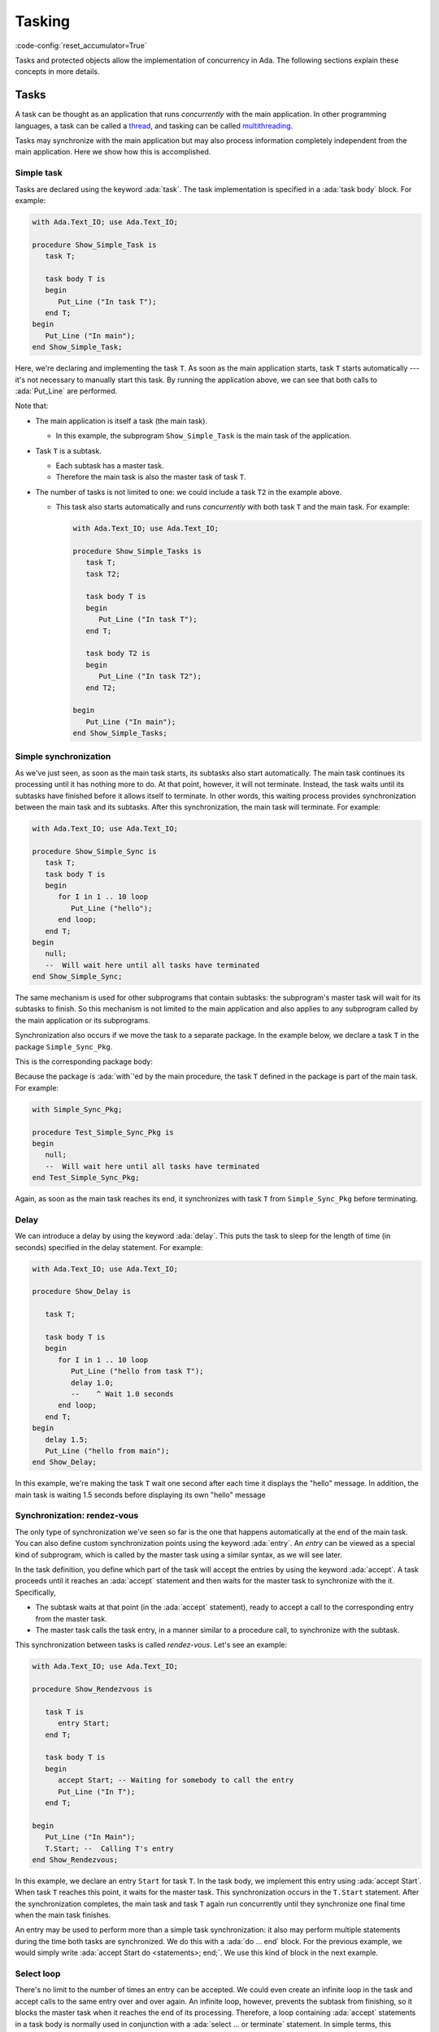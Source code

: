 Tasking
=======

:code-config:`reset_accumulator=True`

.. role:: ada(code)
   :language: ada

.. role:: c(code)
   :language: c

.. role:: cpp(code)
   :language: c++


Tasks and protected objects allow the implementation of concurrency in
Ada. The following sections explain these concepts in more details.

Tasks
-----

A task can be thought as an application that runs *concurrently* with the
main application. In other programming languages, a task can be called a
`thread <https://en.wikipedia.org/wiki/Thread_(computing)>`_, and tasking
can be called `multithreading
<https://en.wikipedia.org/wiki/Thread_(computing)#Multithreading>`_.

Tasks may synchronize with the main application but may also process
information completely independent from the main application. Here we show
how this is accomplished.

Simple task
~~~~~~~~~~~

Tasks are declared using the keyword :ada:`task`. The task implementation
is specified in a :ada:`task body` block. For example:

.. code:: ada

    with Ada.Text_IO; use Ada.Text_IO;

    procedure Show_Simple_Task is
       task T;

       task body T is
       begin
          Put_Line ("In task T");
       end T;
    begin
       Put_Line ("In main");
    end Show_Simple_Task;

Here, we're declaring and implementing the task ``T``. As soon as the main
application starts, task ``T`` starts automatically --- it's not necessary
to manually start this task. By running the application above, we can see
that both calls to :ada:`Put_Line` are performed.

Note that:

- The main application is itself a task (the main task).

  - In this example, the subprogram ``Show_Simple_Task`` is the main task of
    the application.

- Task ``T`` is a subtask.

  - Each subtask has a master task.

  - Therefore the main task is also the master task of task ``T``.

- The number of tasks is not limited to one: we could include a
  task ``T2`` in the example above.

  - This task also starts automatically and runs *concurrently* with
    both task ``T`` and the main task. For example:

    .. code:: ada

        with Ada.Text_IO; use Ada.Text_IO;

        procedure Show_Simple_Tasks is
           task T;
           task T2;

           task body T is
           begin
              Put_Line ("In task T");
           end T;

           task body T2 is
           begin
              Put_Line ("In task T2");
           end T2;

        begin
           Put_Line ("In main");
        end Show_Simple_Tasks;

Simple synchronization
~~~~~~~~~~~~~~~~~~~~~~

As we've just seen, as soon as the main task starts, its subtasks also
start automatically. The main task continues its processing until it has
nothing more to do. At that point, however, it will not terminate. Instead,
the task waits until its subtasks have finished before it allows itself to
terminate. In other words, this waiting process provides synchronization
between the main task and its subtasks.  After this synchronization, the
main task will terminate. For example:

.. code:: ada

    with Ada.Text_IO; use Ada.Text_IO;

    procedure Show_Simple_Sync is
       task T;
       task body T is
       begin
          for I in 1 .. 10 loop
             Put_Line ("hello");
          end loop;
       end T;
    begin
       null;
       --  Will wait here until all tasks have terminated
    end Show_Simple_Sync;

The same mechanism is used for other subprograms that contain subtasks: the
subprogram's master task will wait for its subtasks to finish.  So this
mechanism is not limited to the main application and also applies to any
subprogram called by the main application or its subprograms.

Synchronization also occurs if we move the task to a separate package. In
the example below, we declare a task ``T`` in the package
``Simple_Sync_Pkg``.

.. code:: ada no_button

    package Simple_Sync_Pkg is
       task T;
    end Simple_Sync_Pkg;

This is the corresponding package body:

.. code:: ada no_button

    with Ada.Text_IO; use Ada.Text_IO;

    package body Simple_Sync_Pkg is
       task body T is
       begin
          for I in 1 .. 10 loop
             Put_Line ("hello");
          end loop;
       end T;
    end Simple_Sync_Pkg;

Because the package is :ada:`with`'ed by the main procedure, the task ``T``
defined in the package is part of the main task. For example:

.. code:: ada

    with Simple_Sync_Pkg;

    procedure Test_Simple_Sync_Pkg is
    begin
       null;
       --  Will wait here until all tasks have terminated
    end Test_Simple_Sync_Pkg;

Again, as soon as the main task reaches its end, it synchronizes with task
``T`` from ``Simple_Sync_Pkg`` before terminating.

Delay
~~~~~

We can introduce a delay by using the keyword :ada:`delay`. This puts the
task to sleep for the length of time (in seconds) specified in the delay
statement. For example:

.. code:: ada

    with Ada.Text_IO; use Ada.Text_IO;

    procedure Show_Delay is

       task T;

       task body T is
       begin
          for I in 1 .. 10 loop
             Put_Line ("hello from task T");
             delay 1.0;
             --    ^ Wait 1.0 seconds
          end loop;
       end T;
    begin
       delay 1.5;
       Put_Line ("hello from main");
    end Show_Delay;

In this example, we're making the task ``T`` wait one second after each
time it displays the "hello" message. In addition, the main task is waiting
1.5 seconds before displaying its own "hello" message

Synchronization: rendez-vous
~~~~~~~~~~~~~~~~~~~~~~~~~~~~

The only type of synchronization we've seen so far is the one that happens
automatically at the end of the main task. You can also define custom
synchronization points using the keyword :ada:`entry`. An *entry* can be
viewed as a special kind of subprogram, which is called by the master task
using a similar syntax, as we will see later.

In the task definition, you define which part of the task will accept the
entries by using the keyword :ada:`accept`. A task proceeds until it
reaches an :ada:`accept` statement and then waits for the master task to
synchronize with the it. Specifically,

- The subtask waits at that point (in the :ada:`accept` statement),
  ready to accept a call to the corresponding entry from the master task.

- The master task calls the task entry, in a manner similar to a procedure
  call, to synchronize with the subtask.

This synchronization between tasks is called *rendez-vous*. Let's see an
example:

.. code:: ada

    with Ada.Text_IO; use Ada.Text_IO;

    procedure Show_Rendezvous is

       task T is
          entry Start;
       end T;

       task body T is
       begin
          accept Start; -- Waiting for somebody to call the entry
          Put_Line ("In T");
       end T;

    begin
       Put_Line ("In Main");
       T.Start; --  Calling T's entry
    end Show_Rendezvous;

In this example, we declare an entry ``Start`` for task ``T``.  In the task
body, we implement this entry using :ada:`accept Start`. When task ``T``
reaches this point, it waits for the master task. This synchronization
occurs in the ``T.Start`` statement. After the synchronization completes,
the main task and task ``T`` again run concurrently until they synchronize
one final time when the main task finishes.

An entry may be used to perform more than a simple task synchronization: it
also may perform multiple statements during the time both tasks are
synchronized. We do this with a :ada:`do ... end` block. For the previous
example, we would simply write :ada:`accept Start do <statements>;
end;`. We use this kind of block in the next example.

Select loop
~~~~~~~~~~~

There's no limit to the number of times an entry can be accepted. We could
even create an infinite loop in the task and accept calls to the same entry
over and over again. An infinite loop, however, prevents the subtask from
finishing, so it blocks the master task when it reaches the end of its
processing. Therefore, a loop containing :ada:`accept` statements in a task
body is normally used in conjunction with a :ada:`select ... or terminate`
statement. In simple terms, this statement allows the master task to
automatically terminate the subtask when the master task finishes.  For
example:

.. code:: ada

    with Ada.Text_IO; use Ada.Text_IO;

    procedure Show_Rendezvous_Loop is

       task T is
          entry Start;
       end T;

       task body T is
          Cnt : Integer := 0;
       begin
          loop
             select
                accept Start do
                   Cnt := Cnt + 1;
                end Start;
                Put_Line ("In T's loop (" & Integer'Image (Cnt) & ")");
             or
                terminate;
             end select;
          end loop;
       end T;

    begin
       Put_Line ("In Main");

       for I in 1 .. 4 loop
          T.Start; --  Calling T's entry multiple times
       end loop;

    end Show_Rendezvous_Loop;

In this example, the task body implements an infinite loop that accepts
calls to the ``Start`` entry. We make the following observations:

- The :ada:`accept E do ... end` block is used to increment a counter.

    - As long as task ``T`` is performing the :ada:`do ... end` block, the
      main task waits for the block to complete.

- The main task is calling the ``Start`` entry multiple times in the loop
  from ``1 .. 4``.

    - Because task ``T`` contains an infinite loop, it always accepts calls
      to the ``Start`` entry.

    - When the main task finishes, it checks the status of the ``T``
      task. Even though task ``T`` could accept new calls to the ``Start``
      entry, the master task is allowed to terminate task ``T`` due to the
      :ada:`or terminate` part of the :ada:`select` statement.

Cycling tasks
~~~~~~~~~~~~~

In a previous example, we saw how to delay a task a specified time by using
the :ada:`delay` keyword. However, using delay statements in a loop is not
enough to guarantee regular intervals between those delay statements. For
example, we may have a call to a computationally intensive procedure
between executions of successive delay statements:

.. code-block:: ada

          while True loop
             delay 1.0;
             --    ^ Wait 1.0 seconds
             Computational_Intensive_App;
          end loop;

In this case, we can't guarantee that exactly 10 seconds have elapsed after
10 calls to the delay statement because a time drift may be introduced by
the ``Computational_Intensive_App`` procedure. In many cases, this time
drift is not relevant, so using the :ada:`delay` keyword is good enough.

However, there are situations where a time drift isn't acceptable. In those
cases, we need to use the :ada:`delay until` statement, which accepts a
precise time for the end of the delay, allowing us to define a regular
interval. This is useful, for example, in real-time applications.

We will soon see an example of how this time drift may be introduced and
how the :ada:`delay until` statement circumvents the problem. But before we
do that, we look at a package containing a procedure allowing us to measure
the elapsed time (``Show_Elapsed_Time``) and a dummy
``Computational_Intensive_App`` procedure which is simulated by using a
simple delay. This is the package specification:

.. code:: ada no_button

    with Ada.Real_Time; use Ada.Real_Time;

    package Delay_Aux_Pkg is

       function Get_Start_Time return Time
         with Inline;

       procedure Show_Elapsed_Time
         with Inline;

       procedure Computational_Intensive_App;
    private
       Start_Time   : Time := Clock;

       function Get_Start_Time return Time is (Start_Time);

    end Delay_Aux_Pkg;

And this is the package body:

.. code:: ada no_button

    with Ada.Text_IO; use Ada.Text_IO;

    package body Delay_Aux_Pkg is

       procedure Show_Elapsed_Time is
          Now_Time     : Time;
          Elapsed_Time : Time_Span;
       begin
          Now_Time     := Clock;
          Elapsed_Time := Now_Time - Start_Time;
          Put_Line ("Elapsed time "
                    & Duration'Image (To_Duration (Elapsed_Time))
                    & " seconds");
       end Show_Elapsed_Time;

       procedure Computational_Intensive_App is
       begin
          delay 0.5;
       end Computational_Intensive_App;

    end Delay_Aux_Pkg;

Using this auxiliary package, we're now ready to write our time-drifting
application:

.. code:: ada

    with Ada.Text_IO;   use Ada.Text_IO;
    with Ada.Real_Time; use Ada.Real_Time;

    with Delay_Aux_Pkg;

    procedure Show_Time_Drifting_Task is
       package Aux renames Delay_Aux_Pkg;

       task T;

       task body T is
          Cnt   : Integer := 1;
       begin
          for I in 1 .. 5 loop
             delay 1.0;

             Aux.Show_Elapsed_Time;
             Aux.Computational_Intensive_App;

             Put_Line ("Cycle # " & Integer'Image (Cnt));
             Cnt  := Cnt + 1;
          end loop;
          Put_Line ("Finished time-drifting loop");
       end T;

    begin
       null;
    end Show_Time_Drifting_Task;

We can see by running the application that we already have a time
difference of about four seconds after three iterations of the loop due to
the drift introduced by ``Computational_Intensive_App``. Using the
:ada:`delay until` statement, however, we're able to avoid this time drift
and have a regular interval of exactly one second:

.. code:: ada

    with Ada.Text_IO;   use Ada.Text_IO;
    with Ada.Real_Time; use Ada.Real_Time;

    with Delay_Aux_Pkg;

    procedure Show_Cycling_Task is
       package Aux renames Delay_Aux_Pkg;

       task T;

       task body T is
          Cycle : constant Time_Span := Milliseconds (1000);
          Next  : Time := Aux.Get_Start_Time + Cycle;

          Cnt   : Integer := 1;
       begin
          for I in 1 .. 5 loop
             delay until Next;

             Aux.Show_Elapsed_Time;
             Aux.Computational_Intensive_App;

             --  Calculate next execution time using a
             --  cycle of one seconds
             Next := Next + Cycle;

             Put_Line ("Cycle # " & Integer'Image (Cnt));
             Cnt  := Cnt + 1;
          end loop;
          Put_Line ("Finished cycling");
       end T;

    begin
       null;
    end Show_Cycling_Task;

Now, as we can see by running the application, the :ada:`delay until`
statement ensures that the ``Computational_Intensive_App`` doesn't disturb
the regular interval of one second between iterations.

Protected objects
-----------------

When multiple tasks are accessing shared data, corruption of that data may
occur. For example, data may be inconsistent if one task overwrites parts
of the information that's being read by another task at the same time. In
order to avoid these kinds of problems and ensure information is accessed
in a coordinated way, we use *protected objects*.

Protected objects encapsulate data and provide access to that data by means
of *protected operations*, which may be subprograms or protected
entries. Using protected objects ensures that data is not corrupted by race
conditions or other simultaneous access.

.. admonition:: Important

    Protected objects can be implemented using Ada tasks. In fact, this was
    the *only* possible way of implementing them in Ada 83 (the first
    version of the Ada language). However, the use of protected objects is
    much simpler than using similar mechanisms implemented using only
    tasks. Therefore, you should use protected objects when your main goal
    is only to protect data.

Simple object
~~~~~~~~~~~~~

You declare a protected object with the :ada:`protected` keyword. The
syntax is similar to that used for packages: you can declare operations
(e.g., procedures and functions) in the public part and data in the private
part. The corresponding implementation of the operations is included in the
:ada:`protected body` of the object. For example:

.. code:: ada

    with Ada.Text_IO; use Ada.Text_IO;

    procedure Show_Protected_Objects is

       protected Obj is
          --  Operations go here (only subprograms)
          procedure Set (V : Integer);
          function Get return Integer;
       private
          --  Data goes here
          Local : Integer := 0;
       end Obj;

       protected body Obj is
          --  procedures can modify the data
          procedure Set (V : Integer) is
          begin
             Local := V;
          end Set;

          --  functions cannot modify the data
          function Get return Integer is
          begin
             return Local;
          end Get;
       end Obj;

    begin
       Obj.Set (5);
       Put_Line ("Number is: " & Integer'Image (Obj.Get));
    end Show_Protected_Objects;

In this example, we define two operations for ``Obj``: ``Set`` and
``Get``. The implementation of these operations is in the ``Obj`` body. The
syntax used for writing these operations is the same as that for normal
procedures and functions. The implementation of protected objects is
straightforward --- we simply access and update ``Local`` in these
subprograms.  To call these operations in the main application, we use
prefixed notation, e.g., ``Obj.Get``.

Entries
~~~~~~~

In addition to protected procedures and functions, you can also define
protected entry points. Do this using the :ada:`entry` keyword. Protected
entry points allow you to define barriers using the :ada:`when`
keyword. Barriers are conditions that must be fulfilled before the entry
can start performing its actual processing --- we speak of *releasing* the
barrier when the condition is fulfilled.

The previous example used procedures and functions to define operations on
the protected objects. However, doing so permits reading protected
information (via ``Obj.Get``) before it's set (via ``Obj.Set``). To allow
that to be a defined operation, we specified a default value (0). Instead,
by rewriting ``Obj.Get`` using an *entry* instead of a function, we
implement a barrier, ensuring no task can read the information before it's
been set.

The following example implements the barrier for the ``Obj.Get``
operation. It also contains two concurrent subprograms (main task and task
``T``) that try to access the protected object.

.. code:: ada

    with Ada.Text_IO; use Ada.Text_IO;

    procedure Show_Protected_Objects_Entries is

       protected Obj is
          procedure Set (V : Integer);
          entry Get (V : out Integer);
       private
          Local  : Integer;
          Is_Set : Boolean := False;
       end Obj;

       protected body Obj is
          procedure Set (V : Integer) is
          begin
             Local := V;
             Is_Set := True;
          end Set;

          entry Get (V : out Integer)
            when Is_Set is
             --  Entry is blocked until the condition is true.
             --  The barrier is evaluated at call of entries and at exits of
             --  procedures and entries.
             --  The calling task sleeps until the barrier is released.
          begin
             V := Local;
             Is_Set := False;
          end Get;
       end Obj;

       N : Integer := 0;

       task T;

       task body T is
       begin
          Put_Line ("Task T will delay for 4 seconds...");
          delay 4.0;
          Put_Line ("Task T will set Obj...");
          Obj.Set (5);
          Put_Line ("Task T has just set Obj...");
       end T;
    begin
       Put_Line ("Main application will get Obj...");
       Obj.Get (N);
       Put_Line ("Main application has just retrieved Obj...");
       Put_Line ("Number is: " & Integer'Image (N));

    end Show_Protected_Objects_Entries;

As we see by running it, the main application waits until the protected
object is set (by the call to ``Obj.Set`` in task ``T``) before it reads
the information (via ``Obj.Get``). Because a 4-second delay has been added
in task ``T``, the main application is also delayed by 4 seconds. Only
after this delay does task ``T`` set the object and release the barrier in
``Obj.Get`` so that the main application can then resume processing (after
the information is retrieved from the protected object).

Task and protected types
------------------------

In the previous examples, we defined single tasks and protected objects. We
can, however, generalize tasks and protected objects using type
definitions. This allows us, for example, to create multiple tasks based on
just a single task type.

.. _TaskTypes:

Task types
~~~~~~~~~~

A task type is a generalization of a task. The declaration is similar to
simple tasks: you replace :ada:`task` with :ada:`task type`. The
difference between simple tasks and task types is that task types don't
create actual tasks that automatically start. Instead, a task declaration
is needed. This is exactly the way normal variables and types work:
objects are only created by variable definitions, not type definitions.

To illustrate this, we repeat our first example:

.. code:: ada

    with Ada.Text_IO; use Ada.Text_IO;

    procedure Show_Simple_Task is
       task T;

       task body T is
       begin
          Put_Line ("In task T");
       end T;
    begin
       Put_Line ("In main");
    end Show_Simple_Task;

We now rewrite it by replacing ``task T`` with ``task type TT``.  We
declare a task (``A_Task``) based on the task type ``TT`` after its
definition:

.. code:: ada

    with Ada.Text_IO; use Ada.Text_IO;

    procedure Show_Simple_Task_Type is
       task type TT;

       task body TT is
       begin
          Put_Line ("In task type TT");
       end TT;

       A_Task : TT;
    begin
       Put_Line ("In main");
    end Show_Simple_Task_Type;

We can extend this example and create an array of tasks. Since we're using
the same syntax as for variable declarations, we use a similar syntax for
task types: :ada:`array (<>) of Task_Type`. Also, we can pass information
to the individual tasks by defining a ``Start`` entry. Here's the updated
example:

.. code:: ada

    with Ada.Text_IO; use Ada.Text_IO;

    procedure Show_Task_Type_Array is
       task type TT is
          entry Start (N : Integer);
       end TT;

       task body TT is
          Task_N : Integer;
       begin
          accept Start (N : Integer) do
             Task_N := N;
          end Start;
          Put_Line ("In task T: " & Integer'Image (Task_N));
       end TT;

       My_Tasks : array (1 .. 5) of TT;
    begin
       Put_Line ("In main");

       for I in My_Tasks'Range loop
          My_Tasks (I).Start (I);
       end loop;
    end Show_Task_Type_Array;

In this example, we're declaring five tasks in the array ``My_Tasks``. We
pass the array index to the individual tasks in the entry point
(``Start``). After the synchronization between the individual subtasks and
the main task, each subtask calls ``Put_Line`` concurrently.

Protected types
~~~~~~~~~~~~~~~

A protected type is a generalization of a protected object. The
declaration is similar to that for protected objects: you replace
:ada:`protected` with :ada:`protected type`. Like task types,
protected types require an object declaration to create actual
objects. Again, this is similar to variable declarations and allows
for creating arrays (or other composite objects) of protected objects.

We can reuse a previous example and rewrite it to use a protected type:

.. code:: ada

    with Ada.Text_IO; use Ada.Text_IO;

    procedure Show_Protected_Object_Type is

       protected type Obj_Type is
          procedure Set (V : Integer);
          function Get return Integer;
       private
          Local : Integer := 0;
       end Obj_Type;

       protected body Obj_Type is
          procedure Set (V : Integer) is
          begin
             Local := V;
          end Set;

          function Get return Integer is
          begin
             return Local;
          end Get;
       end Obj_Type;

       Obj : Obj_Type;
    begin
       Obj.Set (5);
       Put_Line ("Number is: " & Integer'Image (Obj.Get));
    end Show_Protected_Object_Type;

In this example, instead of directly defining the protected object
``Obj``, we first define a protected type ``Obj_Type`` and then
declare ``Obj`` as an object of that protected type. Note that the
main application hasn't changed: we still use ``Obj.Set`` and
``Obj.Get`` to access the protected object, just like in the original
example.
